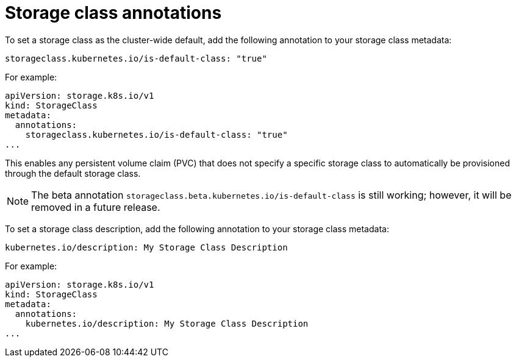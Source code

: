 // Module included in the following assemblies
//
// * storage/dynamic-provisioning.adoc
// * post_installation_configuration/storage-configuration.adoc

[id="storage-class-annotations_{context}"]
= Storage class annotations

[role="_abstract"]
To set a storage class as the cluster-wide default, add
the following annotation to your storage class metadata:

[source,yaml]
----
storageclass.kubernetes.io/is-default-class: "true"
----

For example:

[source,yaml]
----
apiVersion: storage.k8s.io/v1
kind: StorageClass
metadata:
  annotations:
    storageclass.kubernetes.io/is-default-class: "true"
...
----

This enables any persistent volume claim (PVC) that does not specify a
specific storage class to automatically be provisioned through the
default storage class.

[NOTE]
====
The beta annotation `storageclass.beta.kubernetes.io/is-default-class` is
still working; however, it will be removed in a future release.
====

To set a storage class description, add the following annotation
to your storage class metadata:

[source,yaml]
----
kubernetes.io/description: My Storage Class Description
----

For example:

[source,yaml]
----
apiVersion: storage.k8s.io/v1
kind: StorageClass
metadata:
  annotations:
    kubernetes.io/description: My Storage Class Description
...
----
